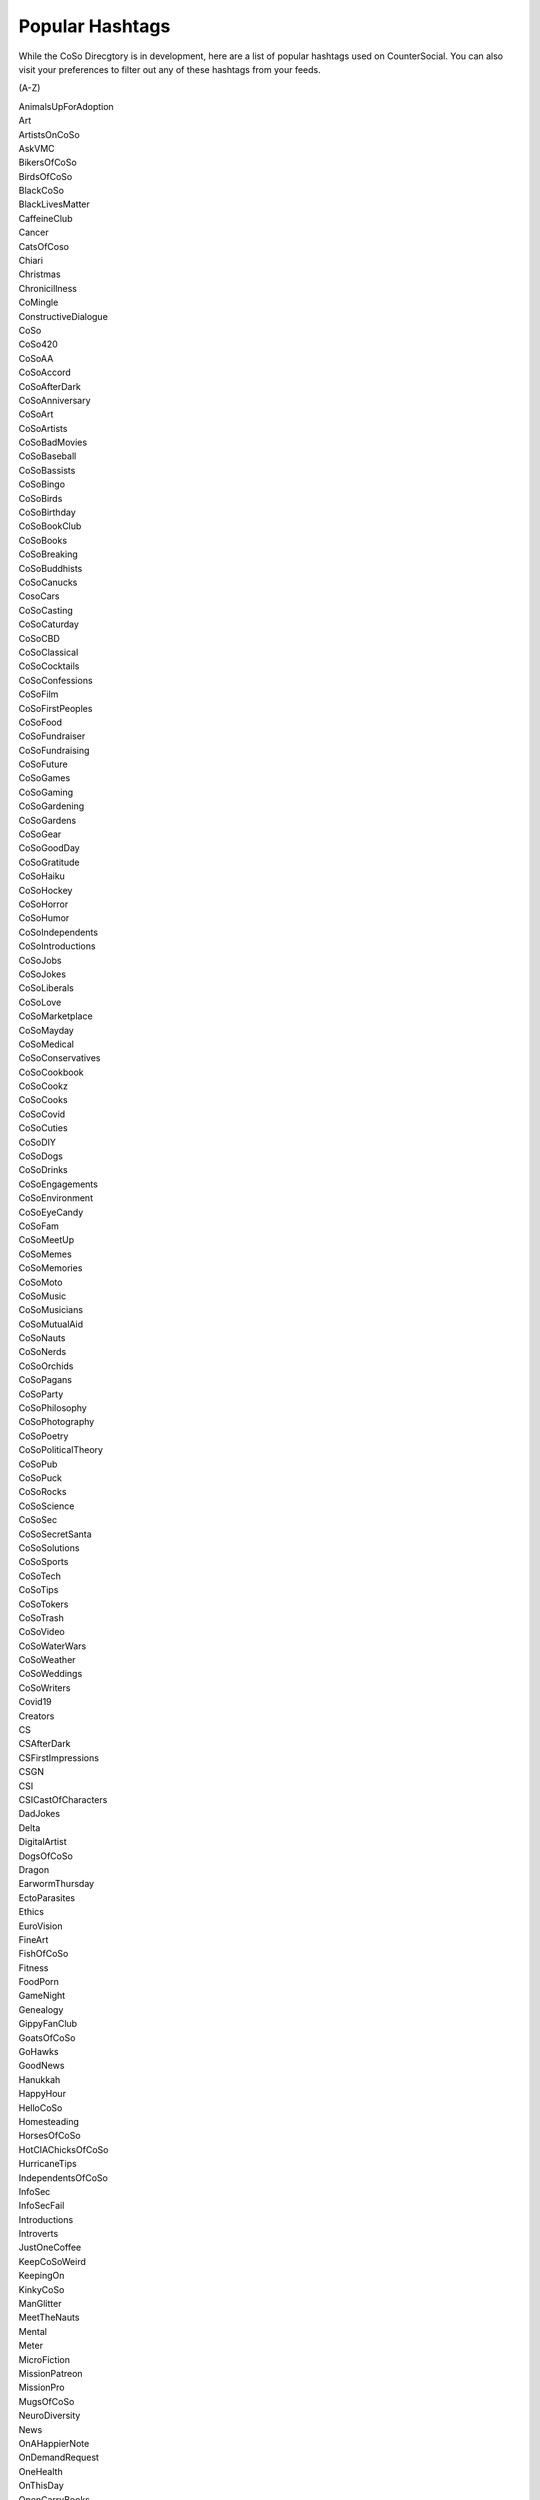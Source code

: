 Popular Hashtags
=====
While the CoSo Direcgtory is in development, here are a list of popular hashtags used on CounterSocial. You can also visit your preferences to filter out any of these hashtags from your feeds.

(A-Z)

| AnimalsUpForAdoption
| Art
| ArtistsOnCoSo
| AskVMC
| BikersOfCoSo
| BirdsOfCoSo
| BlackCoSo
| BlackLivesMatter
| CaffeineClub
| Cancer
| CatsOfCoso
| Chiari
| Christmas
| Chronicillness
| CoMingle
| ConstructiveDialogue
| CoSo
| CoSo420
| CoSoAA
| CoSoAccord
| CoSoAfterDark
| CoSoAnniversary
| CoSoArt
| CoSoArtists
| CoSoBadMovies
| CoSoBaseball
| CoSoBassists
| CoSoBingo
| CoSoBirds
| CoSoBirthday
| CoSoBookClub
| CoSoBooks
| CoSoBreaking
| CoSoBuddhists
| CoSoCanucks
| CosoCars
| CoSoCasting
| CoSoCaturday
| CoSoCBD
| CoSoClassical
| CoSoCocktails
| CoSoConfessions
| CoSoFilm
| CoSoFirstPeoples
| CoSoFood
| CoSoFundraiser
| CoSoFundraising
| CoSoFuture
| CoSoGames
| CoSoGaming
| CoSoGardening
| CoSoGardens
| CoSoGear
| CoSoGoodDay
| CoSoGratitude
| CoSoHaiku
| CoSoHockey
| CoSoHorror
| CoSoHumor
| CoSoIndependents
| CoSoIntroductions
| CoSoJobs
| CoSoJokes
| CoSoLiberals
| CoSoLove
| CoSoMarketplace
| CoSoMayday
| CoSoMedical
| CoSoConservatives
| CoSoCookbook
| CoSoCookz
| CoSoCooks
| CoSoCovid
| CoSoCuties
| CoSoDIY
| CoSoDogs
| CoSoDrinks
| CoSoEngagements
| CoSoEnvironment
| CoSoEyeCandy
| CoSoFam
| CoSoMeetUp
| CoSoMemes
| CoSoMemories
| CoSoMoto
| CoSoMusic
| CoSoMusicians
| CoSoMutualAid
| CoSoNauts
| CoSoNerds
| CoSoOrchids
| CoSoPagans
| CoSoParty
| CoSoPhilosophy
| CoSoPhotography
| CoSoPoetry
| CoSoPoliticalTheory
| CoSoPub
| CoSoPuck
| CoSoRocks
| CoSoScience
| CoSoSec
| CoSoSecretSanta
| CoSoSolutions
| CoSoSports
| CoSoTech
| CoSoTips
| CoSoTokers
| CoSoTrash
| CoSoVideo
| CoSoWaterWars
| CoSoWeather
| CoSoWeddings
| CoSoWriters
| Covid19
| Creators
| CS
| CSAfterDark
| CSFirstImpressions
| CSGN
| CSI
| CSICastOfCharacters
| DadJokes
| Delta
| DigitalArtist
| DogsOfCoSo
| Dragon
| EarwormThursday
| EctoParasites
| Ethics
| EuroVision
| FineArt
| FishOfCoSo
| Fitness
| FoodPorn
| GameNight
| Genealogy 
| GippyFanClub
| GoatsOfCoSo
| GoHawks
| GoodNews
| Hanukkah 
| HappyHour
| HelloCoSo
| Homesteading
| HorsesOfCoSo
| HotCIAChicksOfCoSo
| HurricaneTips
| IndependentsOfCoSo
| InfoSec
| InfoSecFail
| Introductions
| Introverts 
| JustOneCoffee
| KeepCoSoWeird
| KeepingOn
| KinkyCoSo
| ManGlitter
| MeetTheNauts
| Mental
| Meter
| MicroFiction 
| MissionPatreon
| MissionPro
| MugsOfCoSo
| NeuroDiversity
| News
| OnAHappierNote
| OnDemandRequest
| OneHealth
| OnThisDay
| OpenCarryBooks
| Ouch
| Parenting
| Patreon
| PayItForward
| PetsOfCoSo
| Photographers
| Photography
| PipePoem
| PlayTheBlues
| Political
| PolyAmCoSo
| PostCardsToVoters
| PrayerRequest
| QueerCoSo
| Quotes
| RoadTrip
| SixWordAnswer
| SixWordStory
| SnakesOfCoSo
| Spooktober
| Spoonie
| StarkInnovations
| SuicidePrevention
| Surfing
| TBI
| TeacherAppreciation
| TeachersOfCoSo
| TOCR
| TransgenderCoSo
| TravelPorn
| TrollSongs
| VictoryGarden 
| Ukraine
| WorldChildlessWeek
| Writing
| WritersofCoSo
| YidsofCoSo
| Zentangle
